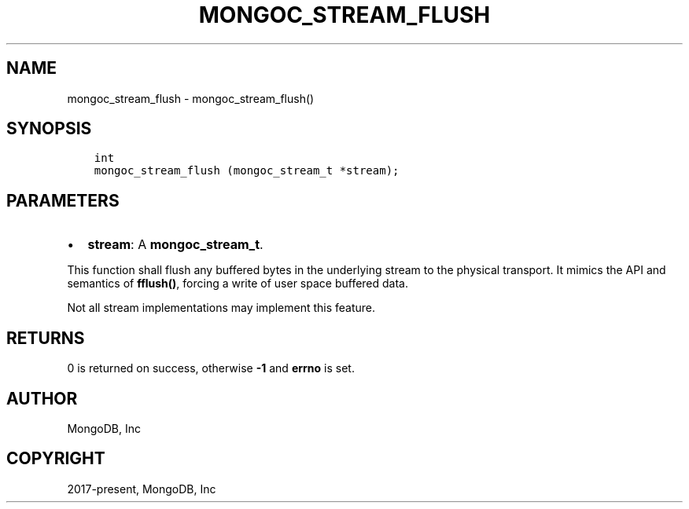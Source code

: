 .\" Man page generated from reStructuredText.
.
.TH "MONGOC_STREAM_FLUSH" "3" "Sep 17, 2018" "1.13.0" "MongoDB C Driver"
.SH NAME
mongoc_stream_flush \- mongoc_stream_flush()
.
.nr rst2man-indent-level 0
.
.de1 rstReportMargin
\\$1 \\n[an-margin]
level \\n[rst2man-indent-level]
level margin: \\n[rst2man-indent\\n[rst2man-indent-level]]
-
\\n[rst2man-indent0]
\\n[rst2man-indent1]
\\n[rst2man-indent2]
..
.de1 INDENT
.\" .rstReportMargin pre:
. RS \\$1
. nr rst2man-indent\\n[rst2man-indent-level] \\n[an-margin]
. nr rst2man-indent-level +1
.\" .rstReportMargin post:
..
.de UNINDENT
. RE
.\" indent \\n[an-margin]
.\" old: \\n[rst2man-indent\\n[rst2man-indent-level]]
.nr rst2man-indent-level -1
.\" new: \\n[rst2man-indent\\n[rst2man-indent-level]]
.in \\n[rst2man-indent\\n[rst2man-indent-level]]u
..
.SH SYNOPSIS
.INDENT 0.0
.INDENT 3.5
.sp
.nf
.ft C
int
mongoc_stream_flush (mongoc_stream_t *stream);
.ft P
.fi
.UNINDENT
.UNINDENT
.SH PARAMETERS
.INDENT 0.0
.IP \(bu 2
\fBstream\fP: A \fBmongoc_stream_t\fP\&.
.UNINDENT
.sp
This function shall flush any buffered bytes in the underlying stream to the physical transport. It mimics the API and semantics of \fBfflush()\fP, forcing a write of user space buffered data.
.sp
Not all stream implementations may implement this feature.
.SH RETURNS
.sp
0 is returned on success, otherwise \fB\-1\fP and \fBerrno\fP is set.
.SH AUTHOR
MongoDB, Inc
.SH COPYRIGHT
2017-present, MongoDB, Inc
.\" Generated by docutils manpage writer.
.
